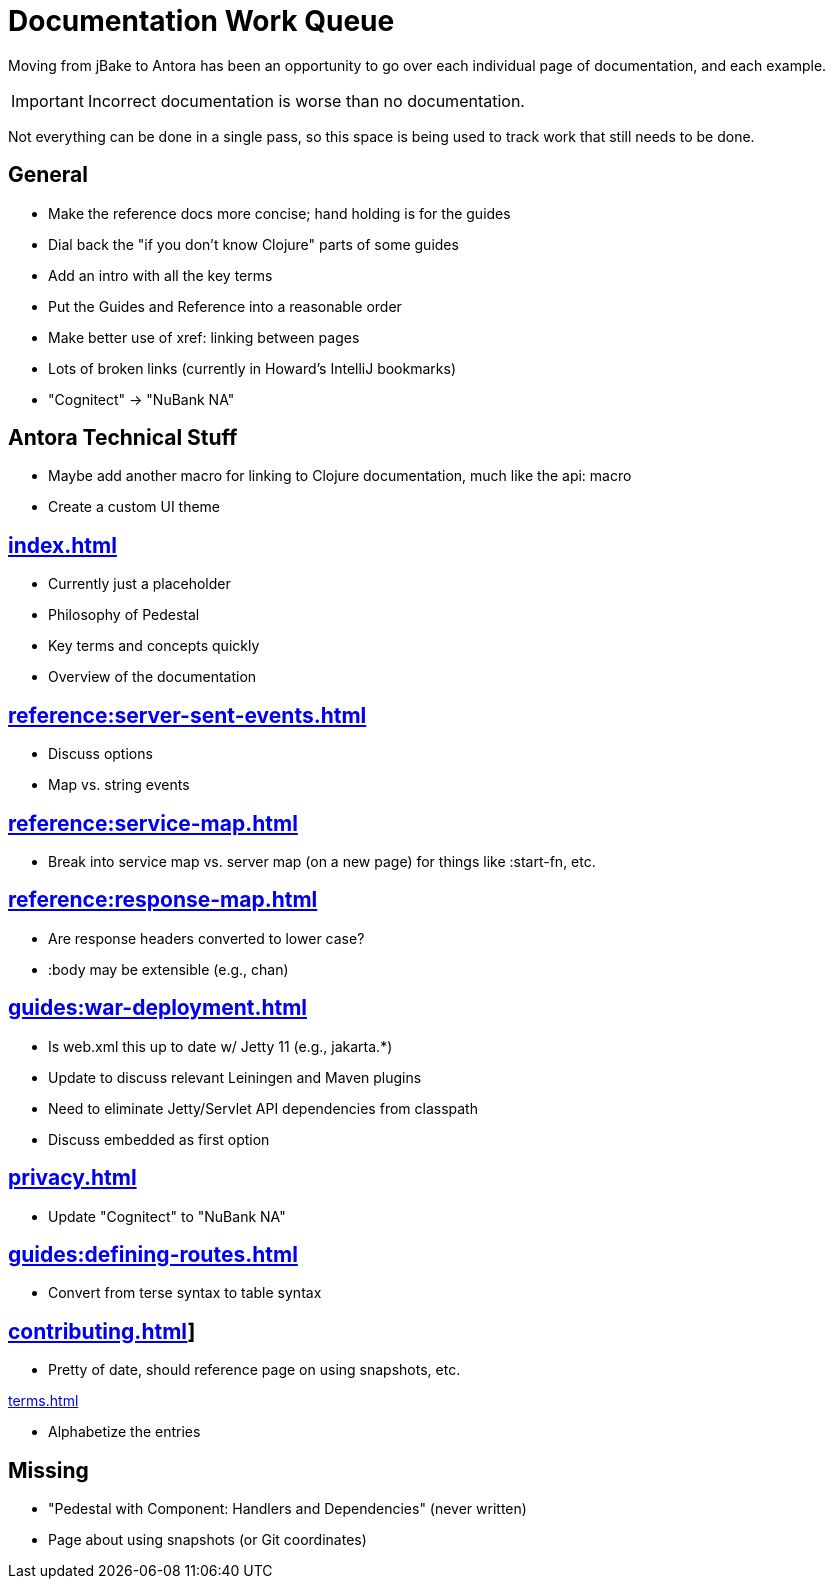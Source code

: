 # Documentation Work Queue

Moving from jBake to Antora has been an opportunity to go over each individual page of documentation, and each example.

[IMPORTANT]
Incorrect documentation is worse than no documentation.

Not everything can be done in a single pass, so this space is being used to track
work that still needs to be done.

## General

- Make the reference docs more concise; hand holding is for the guides
- Dial back the "if you don't know Clojure" parts of some guides
- Add an intro with all the key terms
- Put the Guides and Reference into a reasonable order
- Make better use of xref: linking between pages
- Lots of broken links (currently in Howard's IntelliJ bookmarks)
- "Cognitect" -> "NuBank NA"

## Antora Technical Stuff

- Maybe add another macro for linking to Clojure documentation, much like the api: macro
- Create a custom UI theme

## xref:index.adoc[]

- Currently just a placeholder
- Philosophy of Pedestal
- Key terms and concepts quickly
- Overview of the documentation

## xref:reference:server-sent-events.adoc[]

- Discuss options
- Map vs. string events

## xref:reference:service-map.adoc[]

- Break into service map vs. server map (on a new page) for things like :start-fn, etc.

## xref:reference:response-map.adoc[]

- Are response headers converted to lower case?
- :body may be extensible (e.g., chan)

## xref:guides:war-deployment.adoc[]

- Is web.xml this up to date w/ Jetty 11 (e.g., jakarta.*)
- Update to discuss relevant Leiningen and Maven plugins
- Need to eliminate Jetty/Servlet API dependencies from classpath
- Discuss embedded as first option

## xref:privacy.adoc[]

- Update "Cognitect" to "NuBank NA"

## xref:guides:defining-routes.adoc[]

- Convert from terse syntax to table syntax

## xref:contributing.adoc[]]

- Pretty of date, should reference page on using snapshots, etc.

xref:terms.adoc[]

- Alphabetize the entries

## Missing

- "Pedestal with Component: Handlers and Dependencies" (never written)
- Page about using snapshots (or Git coordinates)
